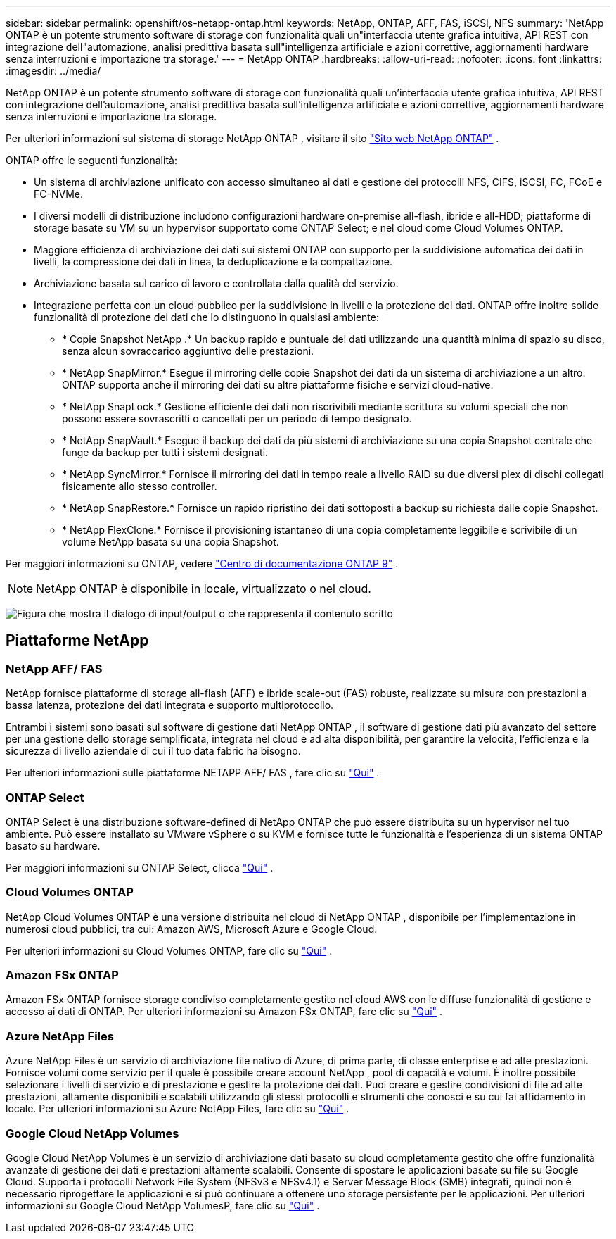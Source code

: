 ---
sidebar: sidebar 
permalink: openshift/os-netapp-ontap.html 
keywords: NetApp, ONTAP, AFF, FAS, iSCSI, NFS 
summary: 'NetApp ONTAP è un potente strumento software di storage con funzionalità quali un"interfaccia utente grafica intuitiva, API REST con integrazione dell"automazione, analisi predittiva basata sull"intelligenza artificiale e azioni correttive, aggiornamenti hardware senza interruzioni e importazione tra storage.' 
---
= NetApp ONTAP
:hardbreaks:
:allow-uri-read: 
:nofooter: 
:icons: font
:linkattrs: 
:imagesdir: ../media/


[role="lead"]
NetApp ONTAP è un potente strumento software di storage con funzionalità quali un'interfaccia utente grafica intuitiva, API REST con integrazione dell'automazione, analisi predittiva basata sull'intelligenza artificiale e azioni correttive, aggiornamenti hardware senza interruzioni e importazione tra storage.

Per ulteriori informazioni sul sistema di storage NetApp ONTAP , visitare il sito https://www.netapp.com/data-management/ontap-data-management-software/["Sito web NetApp ONTAP"^] .

ONTAP offre le seguenti funzionalità:

* Un sistema di archiviazione unificato con accesso simultaneo ai dati e gestione dei protocolli NFS, CIFS, iSCSI, FC, FCoE e FC-NVMe.
* I diversi modelli di distribuzione includono configurazioni hardware on-premise all-flash, ibride e all-HDD; piattaforme di storage basate su VM su un hypervisor supportato come ONTAP Select; e nel cloud come Cloud Volumes ONTAP.
* Maggiore efficienza di archiviazione dei dati sui sistemi ONTAP con supporto per la suddivisione automatica dei dati in livelli, la compressione dei dati in linea, la deduplicazione e la compattazione.
* Archiviazione basata sul carico di lavoro e controllata dalla qualità del servizio.
* Integrazione perfetta con un cloud pubblico per la suddivisione in livelli e la protezione dei dati. ONTAP offre inoltre solide funzionalità di protezione dei dati che lo distinguono in qualsiasi ambiente:
+
** * Copie Snapshot NetApp .* Un backup rapido e puntuale dei dati utilizzando una quantità minima di spazio su disco, senza alcun sovraccarico aggiuntivo delle prestazioni.
** * NetApp SnapMirror.* Esegue il mirroring delle copie Snapshot dei dati da un sistema di archiviazione a un altro. ONTAP supporta anche il mirroring dei dati su altre piattaforme fisiche e servizi cloud-native.
** * NetApp SnapLock.* Gestione efficiente dei dati non riscrivibili mediante scrittura su volumi speciali che non possono essere sovrascritti o cancellati per un periodo di tempo designato.
** * NetApp SnapVault.* Esegue il backup dei dati da più sistemi di archiviazione su una copia Snapshot centrale che funge da backup per tutti i sistemi designati.
** * NetApp SyncMirror.* Fornisce il mirroring dei dati in tempo reale a livello RAID su due diversi plex di dischi collegati fisicamente allo stesso controller.
** * NetApp SnapRestore.* Fornisce un rapido ripristino dei dati sottoposti a backup su richiesta dalle copie Snapshot.
** * NetApp FlexClone.* Fornisce il provisioning istantaneo di una copia completamente leggibile e scrivibile di un volume NetApp basata su una copia Snapshot.




Per maggiori informazioni su ONTAP, vedere https://docs.netapp.com/ontap-9/index.jsp["Centro di documentazione ONTAP 9"^] .


NOTE: NetApp ONTAP è disponibile in locale, virtualizzato o nel cloud.

image:redhat-openshift-035.png["Figura che mostra il dialogo di input/output o che rappresenta il contenuto scritto"]



== Piattaforme NetApp



=== NetApp AFF/ FAS

NetApp fornisce piattaforme di storage all-flash (AFF) e ibride scale-out (FAS) robuste, realizzate su misura con prestazioni a bassa latenza, protezione dei dati integrata e supporto multiprotocollo.

Entrambi i sistemi sono basati sul software di gestione dati NetApp ONTAP , il software di gestione dati più avanzato del settore per una gestione dello storage semplificata, integrata nel cloud e ad alta disponibilità, per garantire la velocità, l'efficienza e la sicurezza di livello aziendale di cui il tuo data fabric ha bisogno.

Per ulteriori informazioni sulle piattaforme NETAPP AFF/ FAS , fare clic su https://docs.netapp.com/platstor/index.jsp["Qui"] .



=== ONTAP Select

ONTAP Select è una distribuzione software-defined di NetApp ONTAP che può essere distribuita su un hypervisor nel tuo ambiente. Può essere installato su VMware vSphere o su KVM e fornisce tutte le funzionalità e l'esperienza di un sistema ONTAP basato su hardware.

Per maggiori informazioni su ONTAP Select, clicca https://docs.netapp.com/us-en/ontap-select/["Qui"] .



=== Cloud Volumes ONTAP

NetApp Cloud Volumes ONTAP è una versione distribuita nel cloud di NetApp ONTAP , disponibile per l'implementazione in numerosi cloud pubblici, tra cui: Amazon AWS, Microsoft Azure e Google Cloud.

Per ulteriori informazioni su Cloud Volumes ONTAP, fare clic su https://docs.netapp.com/us-en/occm/#discover-whats-new["Qui"] .



=== Amazon FSx ONTAP

Amazon FSx ONTAP fornisce storage condiviso completamente gestito nel cloud AWS con le diffuse funzionalità di gestione e accesso ai dati di ONTAP. Per ulteriori informazioni su Amazon FSx ONTAP, fare clic su https://docs.aws.amazon.com/fsx/latest/ONTAPGuide/what-is-fsx-ontap.html["Qui"] .



=== Azure NetApp Files

Azure NetApp Files è un servizio di archiviazione file nativo di Azure, di prima parte, di classe enterprise e ad alte prestazioni. Fornisce volumi come servizio per il quale è possibile creare account NetApp , pool di capacità e volumi. È inoltre possibile selezionare i livelli di servizio e di prestazione e gestire la protezione dei dati. Puoi creare e gestire condivisioni di file ad alte prestazioni, altamente disponibili e scalabili utilizzando gli stessi protocolli e strumenti che conosci e su cui fai affidamento in locale. Per ulteriori informazioni su Azure NetApp Files, fare clic su https://learn.microsoft.com/en-us/azure/azure-netapp-files/["Qui"] .



=== Google Cloud NetApp Volumes

Google Cloud NetApp Volumes è un servizio di archiviazione dati basato su cloud completamente gestito che offre funzionalità avanzate di gestione dei dati e prestazioni altamente scalabili. Consente di spostare le applicazioni basate su file su Google Cloud. Supporta i protocolli Network File System (NFSv3 e NFSv4.1) e Server Message Block (SMB) integrati, quindi non è necessario riprogettare le applicazioni e si può continuare a ottenere uno storage persistente per le applicazioni. Per ulteriori informazioni su Google Cloud NetApp VolumesP, fare clic su https://cloud.google.com/netapp/volumes/docs/discover/overview["Qui"] .
